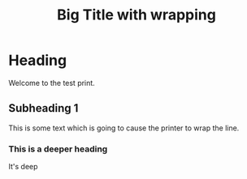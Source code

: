 #+TITLE:Big Title with wrapping
* Heading
Welcome to the test print.
** Subheading 1
This is some text which is going to cause the printer to wrap the line.
*** This is a deeper heading
It's deep
